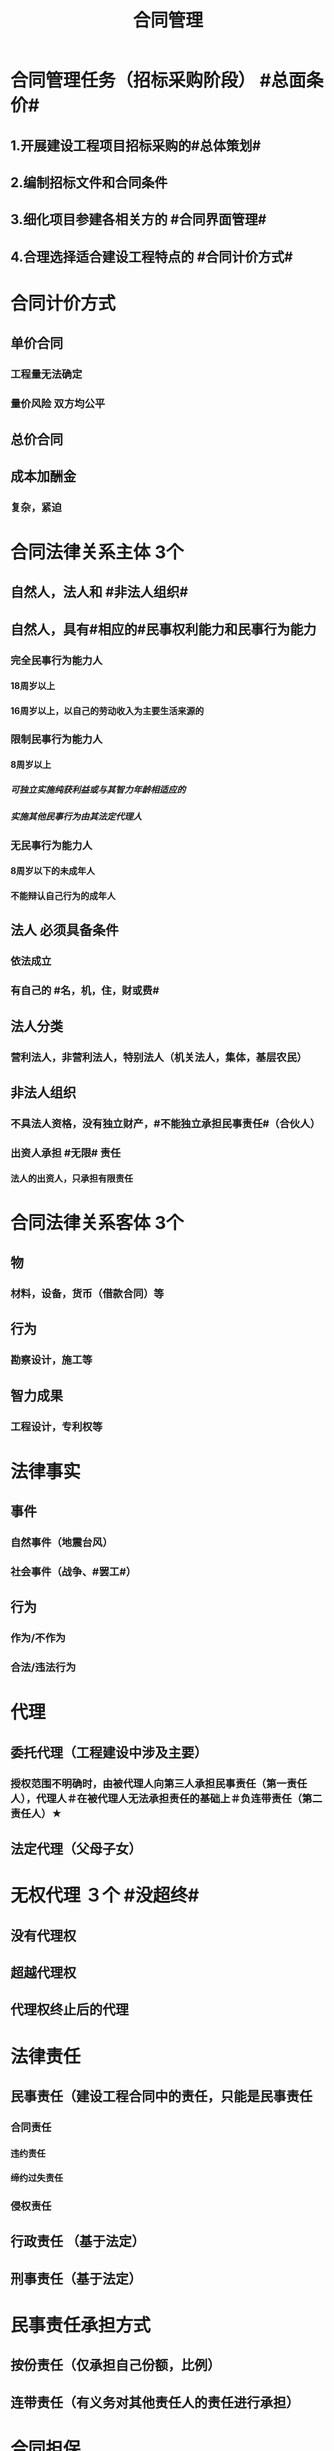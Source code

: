 #+title: 合同管理
#+OPTIONS: H:9

* 合同管理任务（招标采购阶段） #总面条价#
** 1.开展建设工程项目招标采购的#总体策划#
** 2.编制招标文件和合同条件
** 3.细化项目参建各相关方的 #合同界面管理#
** 4.合理选择适合建设工程特点的 #合同计价方式#
* 合同计价方式
** 单价合同
*** 工程量无法确定
*** 量价风险 双方均公平
** 总价合同
** 成本加酬金
*** 复杂，紧迫
* 合同法律关系主体 3个
** 自然人，法人和 #非法人组织#
** 自然人，具有#相应的#民事权利能力和民事行为能力
*** 完全民事行为能力人
**** 18周岁以上
**** 16周岁以上，以自己的劳动收入为主要生活来源的
*** 限制民事行为能力人
**** 8周岁以上
***** 可独立实施纯获利益或与其智力年龄相适应的
***** 实施其他民事行为由其法定代理人
*** 无民事行为能力人
**** 8周岁以下的未成年人
**** 不能辩认自己行为的成年人
** 法人 必须具备条件
*** 依法成立
*** 有自己的 #名，机，住，财或费#
** 法人分类
*** 营利法人，非营利法人，特别法人（机关法人，集体，基层农民） 
** 非法人组织
*** 不具法人资格，没有独立财产，#不能独立承担民事责任#（合伙人）
*** 出资人承担 #无限# 责任
**** 法人的出资人，只承担有限责任
* 合同法律关系客体 3个
** 物
*** 材料，设备，货币（借款合同）等
** 行为
*** 勘察设计，施工等
** 智力成果
*** 工程设计，专利权等
* 法律事实
** 事件
*** 自然事件（地震台风）
*** 社会事件（战争、#罢工#）
** 行为
*** 作为/不作为
*** 合法/违法行为
* 代理
** 委托代理（工程建设中涉及主要）
*** 授权范围不明确时，由被代理人向第三人承担民事责任（第一责任人），代理人＃在被代理人无法承担责任的基础上＃负连带责任（第二责任人）★
** 法定代理（父母子女）
* 无权代理 ３个 #没超终#
** 没有代理权
** 超越代理权
** 代理权终止后的代理
* 法律责任
** 民事责任（建设工程合同中的责任，只能是民事责任
*** 合同责任
**** 违约责任
**** 缔约过失责任
*** 侵权责任
** 行政责任 （基于法定）
** 刑事责任（基于法定）
* 民事责任承担方式
** 按份责任（仅承担自己份额，比例）
** 连带责任（有义务对其他责任人的责任进行承担）
* 合同担保
** 保证 第三人
*** 一般保证：先债务人，后保证人
**** 约定不明或未约定的按一般保证算★
*** 连带责任保证：任意选择债务人或保证人
** 抵押 第三人或债务人提供
*** 不动产：合同+登记生效
*** 动产: 合同生效
** 质押 第三人或债务人提供
*** 动产 或 权利（提单）
*** 合同+交付生效
*** 转移占有
** 留置 只能由债务人提供
*** 动产
*** 法定物权
** 定金 只能由债务人提供
* 人保与物保竞合
** 如果物保由债务人提供，债权人应当先就该物的担保实现债权
** 如果物保由第三人提供，可先也物保，也可要求保证人承担
* 保证担保范围没有约定或约定不明确，保证人应当对 #全部债务# 提供担保
** 未约定保证期间的，应当为在主债务履行期届满之日起6个月 ★
* 定金合同（实践合同）
** 定金交付时， 合同才成立#生效#。超20%以上无效
** 诺成合同，签订盖章即合同成立
* 投标保证金 2%，5日后退还本息 ★
** 且勘察设计招标最多不超过10w
** 采购招标 不超过 80w
* 履约保证
** 履约保证金，银行保函 合同价的10%
** 担保书（保险公司）30%
* 建设工程一切险
** 被保险人
*** 业主
*** 承包人
*** 技术顾问
* 施工人员意外险
** 投保人数 75%，且不低于5人，16岁至65岁
** 身故保险责任
*** 自伤害发生180日内死亡的，按保险金额支付
*** 下落不明，后经法院认定死亡的，按保险金额支付
** 伤残保险责任
*** 自伤害发生180日内死亡的，按保险金额#比例乘以投保金额支付#
*** 180日治疗仍未结束的，按#第180日#状况进行鉴定
* 勘察设计招标
** 无具体量化的工作量，灵活性较大
** 评标注重先进性
** 投标人自己说明投标方案
** 邀请招标 至少3个
** 发包方式
*** 直接发包
*** 招标发包
**** 公开招标
**** 邀请招标
*** 依法必须招标 必须具备条件
**** 勘察设计估算价100w以上
**** 公共；全部或部分国有资金；国际组织，援助
*** 可以邀请招标的情形 2个
**** 技术复杂，#只有少量潜在投标人#
**** 采用公开招标费用占项目合同金额比例过大
** 能力审查
*** 勘察设计负责人的资格和能力；专业覆盖面；人员职称比例；
** 经验审查
*** 同类工程的勘察设计经验
** 勘察单位资质类别 #130#
*** 工程勘察综合资质
**** 甲级 1
*** 专业资质
**** 甲，乙，丙 3
*** 劳务资质
**** 不分等级 0
** 设计单位资质类别 #1343#
*** 工程设计综合资质 1甲级
**** 各行业，各等级
*** 行业资质 3甲，乙，丙
**** 本行业相应等级
**** 本行业范围内#同级别# 专业，专项工程（向下）
*** 专业资质 4 甲，乙，丙，丁
**** 本专业相应等级
**** 本专业范围内同级别专项（向下）
*** 专项资质 3甲，乙，丙
**** 本专项相应等级
** 超越资质 4个
*** 责令停止
*** 1倍以上2倍以下的罚款
*** 有违法所得，予以没收
*** 责令停业整顿，降低资质等级；情节严重，吊销 #资质证书#
** 勘察设计范围确定：3个
*** 工程范围
*** 阶段范围
**** 勘察阶段 4个
***** 可行性研究勘察，初步勘察，详细勘察，施工勘察
**** 设计阶段 4个
***** 方案设计，初步设计，扩大初步设计，施工图设计
*** 工作范围
** 分包
*** 主体，关键性工作不能分包（不论发包人是否同意）
** 电子招投标，递交时间以递交回执通知协明的 #传输完成时间为准#
** 开标由 #招标人# 主持
*** 评标委员会 5人以上#单数#
*** 技术、经济专家不得少于成员总数2/3
*** 建设工程设计方案评标时，建筑专业专家不得少于#技术和经济方面专家# 总数的2/3
** 勘察设计评标 采用 #综合评估法#
*** 初步评审
**** 形式评审
**** 资格评审
**** 响应性评审
*** 详细评审
* 施工招标和工程总承包招标
** 简明标准施工招标文件
*** 小于12个月
*** 技术简单
*** 设计和施工不是由同一承包人承担的 小型项目
** 标准施工招标文件
*** 一定规模以上
*** 设计和施工不是由同一承包人承担
** 公开招标并进行资格预审的项目，应当发布#资格预审公告#，可以代替招标公告（即只发布资格预审公告即可）★
** 资格预审文件发售不少于5天，潜在投标人准备资格预审文件时间不少于5天。
*** 资格预审文件澄清 至少3日，不足3日的顺延 #1/5 招标文件#
**** 招标文件澄清至少15日
*** 申请人对预审文件有异议的应在截止时间2日前提出。3日内答复，暂停招标活动 #1/5#
**** 招标文件异议提出至少10日
** 评标专家
*** 一般项目，随机抽取
*** 技术复杂，可以由招标人自主确定
*** 专家时间满8年且具有高级职称或同等专业水平
* 采购招标
** 3种方式：直接订购，询价，招标
** 同类材料一次招标分期交货
** 不同材料分阶段招标，可分几个标包同时招标
** 标包是基本单位，允许供应商同时投多个标包，但不允许投一个标包中的多项。
** 报价方式
*** EXW（出厂价），不包括运输费和保险费（买方自行承担）
*** 施工现场交货价，包括出厂价+运输费和保险费
*** FCA，FOB，CIF，CIP
** 投标人编制投标文件合理时间 自招标文件发出之日至投标文件截止日 最短不少于20d（卖5日+15日编）
** 投标响应
*** 实质性要求有偏差，直接否决
*** 非实质性要求，有偏差。
**** 超出规定偏差范围，否决；
**** 未超出偏差范围，可以要求澄清，说明或补正
** 报价算术错误
*** 以大写金额为准
*** 以单价金额为准，计算
*** 以各分项为准累计计算
*** 若存在缺漏项，视缺漏项包含于其他分项之中
*** 要求投标人对修正的价格确认，确认后生效，否则评标委员会应否决其投标
** 详细评审
*** 提前交货的，不考虑降低评标价
*** 材料性能高于标准的，不考虑降低评标价
*** 其他的对招标人不利的，提高评标价；对招标人有利的，降低评标价 ★
** 评标总价的计算方法
*** 以货物到达招标人指定到货地点为依据★
*** 评标总价 = 出厂价（含增值税）+消费税+运输、保险费+缺漏项加价+技术商务偏离加价+其他费用
** 设备招标比材料招标复杂
*** 伴随服务（与供货有关的辅助服务）
*** 一个生产厂家对 #同一品牌同一型号# 的材料和设备，仅能委托一个代理商 参加投标
*** 技术性能指标应当明确、全面和具有适当的广泛性；#主要技术性能指标具体准确# ★
*** 不得要求或标明某一特定，排斥潜在投标人；不得有限制性，应尽可能采用国家标准
** 勘察设计招标与机电产品采购招标比较复杂，只能采用综合评估法。★
*** 施工招标，设计施工总承包，材料、设备采购招标即可采用综合评估法，也可采用最低评标价法
* 勘察设计合同招标
** 勘察合同标准文本：合同条款及格式 3个
*** 通用合同条款
*** 专用合同条款
*** 合同附件格式
**** 合同协议书
**** 履约保证金格式
** 勘察合同组成文件
*** 协中投标函及及附录，专 通，#发包人要求#，勘察费用清单，勘察纲要
*** 通用条款 不得修改 ★；专用条款不得与通用条款抵触，否则无效
** 履约保证金
***  担保有效期自合同生效之日起至发包人签收最后一批勘察成果文件之日起 #28d# 后失效
*** 担保人在收到发包人书面形式的赔偿要求后，7d内无条件支付
*** 无条件、不可撤销担保：发包人和勘察人变更合同时，无论担保人是否收到该变更，担保人在承担担保规定的义务不变。★ （基于票据无因性）
** 必须具备法人资格：50w以上100w以下
** 发包人指示必须有单位章，并且发包人代表签字；14d发包人代表信息通知勘察人
*** 更换发包人代表，发包人接到通知7d内核实并处理
** 紧急情况下，发包人代表可以当场签发临时书面指示，24h发也书面确认函。逾期未发出书面确认的，应视为发包人的正式指示
** 逾期。。。视为。。同意★★
** 基准日之后，版本发生重大变化，勘察人应向发包人提出遵守新规定的建议，发包人收到建议后，7d内发出是否遵守新规定的指示
** 合同价格：勘察费用实行发包人签证制度。发包人要求外出考察，试验检测，专项咨询或专家评审，相应费用不含在合同价格之中，由发包人另行支付
** 发包人应在收到定金或预付款支付申请后的28d内将定金或预付款支付给勘察人
*** 由于不可抗力或其他非勘察人原因解除合同时，定金不予退还
** 中期支付：支付申请后28d内，支付；逾期未答复的视为发包人同意中期支付申请
** 费用结算：28d
** 发包人提供 #勘察资料#，对其准确性，可靠性负责；勘察人提供 #勘察文件#、勘察设备
** 发包人协调提供 #本工程区域内# 的临时占地；勘察人申请 #市政设施内# 的临时占地
** 设计合同组成文件
*** 协中投标函及及附录，专 通，#发包人要求#，设计费用清单，设计方案
*** 设计服务期限自开始设计通知中载明的开始设计日期起计算
*** 发包人原因造成合同签订之日起90d内未发出开始设计通知，设计有有权提出 #价格调整要求，或解除合同#
*** 设计文件深度 2个
**** 满足本合同相应设计阶段规定要求
**** 满足发包人下一步工作要求
*** 设计文件标明：合理使用年限；保障施工作业人员安全和预防生产安全事故的 #措施建议#
*** 发包人审查设计文件期限：接收之日起不超过14d；如果是总承包合同是 21d ★
* 施工合同管理
** 施工合同标准文本：合同条款及格式 3个
*** 通用合同条款
*** 专用合同条款
*** 合同附件格式
**** 合同协议书
**** 履约担保
**** 预付款担保
** 总监理协调处理争议事项时，应认真研究审慎 #确定#（注意不是决定），所作指示并非最终不可改变。
** 施工合同文件组成
*** 协中投专通求 图纸及已标价的工程量清单预算书；（承包人建议书 清单 ）？
** 异常恶劣气候属于发包人责任，不利气候条件属承包人风险
** 物价浮动的合同价格调整
*** 基准日期为投标截止日前第28天 ★
*** 承包人以基准日期前的市场价格编制工程报价
*** 基准日期后，因法律变化，相应调整合同价款
*** 基准日期后，因市场价格浮动对施工成本造成的影响是否允许调整合同价格，要视合同工期的长短来决定
**** 短期合同（12个月以内）：不考虑合同价格调整
**** 长期合同
***** ★单价支付部分-采用公式法调价
***** 总价支付部分（不考虑合同价格调整）
** 办理保险责任
*** 标准施工合同由 #承包人#投保
**** 承包人变动保险合同条款时，应事先征得发包人同意并通知监理人
*** 采用 #平行发包方式# 由多个承包人施工，此时由发包人办理工程保险和三责
*** 均必须以发包人和承包人共同名义投保
*** 不足时由该事件的 #风险责任方# 负责补偿
**** 谁的损失谁负责
*** 承包人以自己的名义投保施工设备保险。谁采购的材料和工程设备，谁办理相应的保险
** 施工设备闲置后，需要经过 #监理人审核同意#后，方可撤离施工现场
** 质量保证金，第一次开始扣除，累计扣留达到约定的总额为止 3%。
** 价格调整时，监理人与发包人和承包人共同协商调整
** 工程量复核
*** 已完成的#合格工程量#为依据
*** 监理人收到承包人提交报表后，7d内复核，如未约定时间复核，以报表为准。有异议，可要求承包人共同复核和抽样复测。
*** 除变更外，#总价子目#工程量，只进行图纸计量，通常不进行现场计量 #纸上谈兵#
*** 收到进度款申请单 14d天核查
** 支付进度款
*** 经发包人审查同意后，由监理人出具经发包人同意的 #进度付款证书#
*** 监理人出具了 进度付款证书， #不代表# 监理人已同意，批准或接受承包人完成了该部分工作
*** 在对以往签发的进度付款证书，汇总后发现错，漏，重复的，监理人有权予以修正，承包人有权提出#修正申请#，经监理人，承包人复核同意的修正，应在本次进度款中扣除或支付
*** 发包人应在监理人收到进度付款申请单后 28d内向承包人完成支付
** 施工安全管理
*** 谁的损失谁承担
*** 发生安全事故时，承包人立即通知监理人，监理人立即通知发包人
** 变更范围 #一增一减三改变#
*** 质量，时间工艺顺序，基准，标高尺寸
*** 取消工作，不得转由其他人实施
*** 增加额外工作
** 承包人仅有申请变更的权利
*** 变更 14d ★★
** 变更估价原则
*** 有适用的，按适用
*** 无适用，有类似，参照类似
*** 其他按由监理人按 #成本加利润原则# 确定
** 索赔管理 28d
*** 缺陷责任期满，承包人提交的最终结清申请单中，只限于提出 #工程接收证书颁发后# 发生的索赔
*** 监理人收到索赔通知书后 #42d# 内 ，将处理结果答复承包人
** 承包人违反合同规定
*** 监理人发出整改通知
*** 28天内未改正，发包人发出解除合同通知
**** 发包人 #有权扣留# 使用承包人在现场的材料，设备，#不是没收#，扣留行为不免除承包人违约责任，也不影响发包人享有的索赔权利 ★
** 发包人违反合同规定
*** 承包人向发包人发出通知
*** 28天内未改正，承包人暂停施工
*** 暂停施工后 28d 仍不改正，承包人发出解除合同通知
** 建设工程价款优先受偿权
*** 行使条件：只要工程质量合格✓ ，不管其他如 #竣工，合同有效✗ # ★
*** 权利主体，只针对承包人，不是分包人，实际施工人，勘察设计人员
*** 行使范围，只包含工程款，#不包括利息，违约金，损失赔偿金# ★
*** 行使期限，自 #发包人应付建设工程价款之日# 起6个月（注意不是竣工之日）★
** 竣工结算 监理14d审-发包人14在审-14d支付
**  #缺陷责任期终止证书颁发后# -7天内最终结清申请-14天签发最终结算证书-7天内付款(单倍)-56天双倍
***  监理14d审-发包人14在审-14d支付
* 工程总承包合同管理
** 标准文本：合同条款及格式 3个 与施工合同一样
*** 通用合同条款
*** 专用合同条款
*** 合同附件格式
**** 合同协议书
**** 履约担保
**** 预付款担保
** 设计、施工同一家单位 ★
*** 导致设计方案不一定最优
*** 减弱实施阶段发包人对承包人的监督和检查
** 合同文件组成：#协中投专通发承清#
*** #发包人要求#
*** 承包人建议书
*** 价格清单
**** 清单价格总和是签约合同价，而不是合同总价 ★
** 知识产权，除署名权以外的著作权原则上归发包人所有
*** 署名权归承包人
*** 专利技术的使用费包含在投标报价中
** 有条件补偿条款
*** 承包人复核发现发包人错误，发包人拒不改正，由发包人承担
*** 承包人复核未发现发包人错误，由承包人承担
*** 例外情形：都由发包人承担责任
**** 承包人无法复核实
**** 发包人要求引用的原始数据
**** 对工程或任何部分的 #功能要求#
**** 工艺安排或要求
**** 试验和检验标准
** 设计施工总承包合同中，临时道路，施工设备和临时工程，不可预见物质条件 均可由 发包人或承担人提供。
*** 与施工合同不致 ★
** #设计施工总承包合同# 发包人设计审查，自监理人收到承包人设计文件开始 21d。
*** 设计合同审查是 14d
** 竣工试验
*** 承包人提前21d通知监理人
*** 向监理人提供竣工记录，暂行操作和维修手册
*** 监理人应在 14d 内确定竣工试验的具体时间
** 竣工验收
*** 承包人提交竣工验收申请报告，并提供竣工文件，竣工图，最终操作和维修手册
*** 监理人审查报告
*** 发包人进行竣工验收
** 竣工后试验（共同责任，双方都要到场）
*** 竣工移交后在缺陷责任期内，可以由发包人或承包人进行。
*** 但是电力，设备，燃料，仪器，劳力，材料等均由发包人负责，并提前 21d 将竣工后试验的具体时间通知承包人★
** 争议评审组
*** 开工后28d或争议发生后成立，由#专家#组成
*** 接受意见，由监理人拟定执行协议，双方签字后作为合同补充文件，遵照执行
